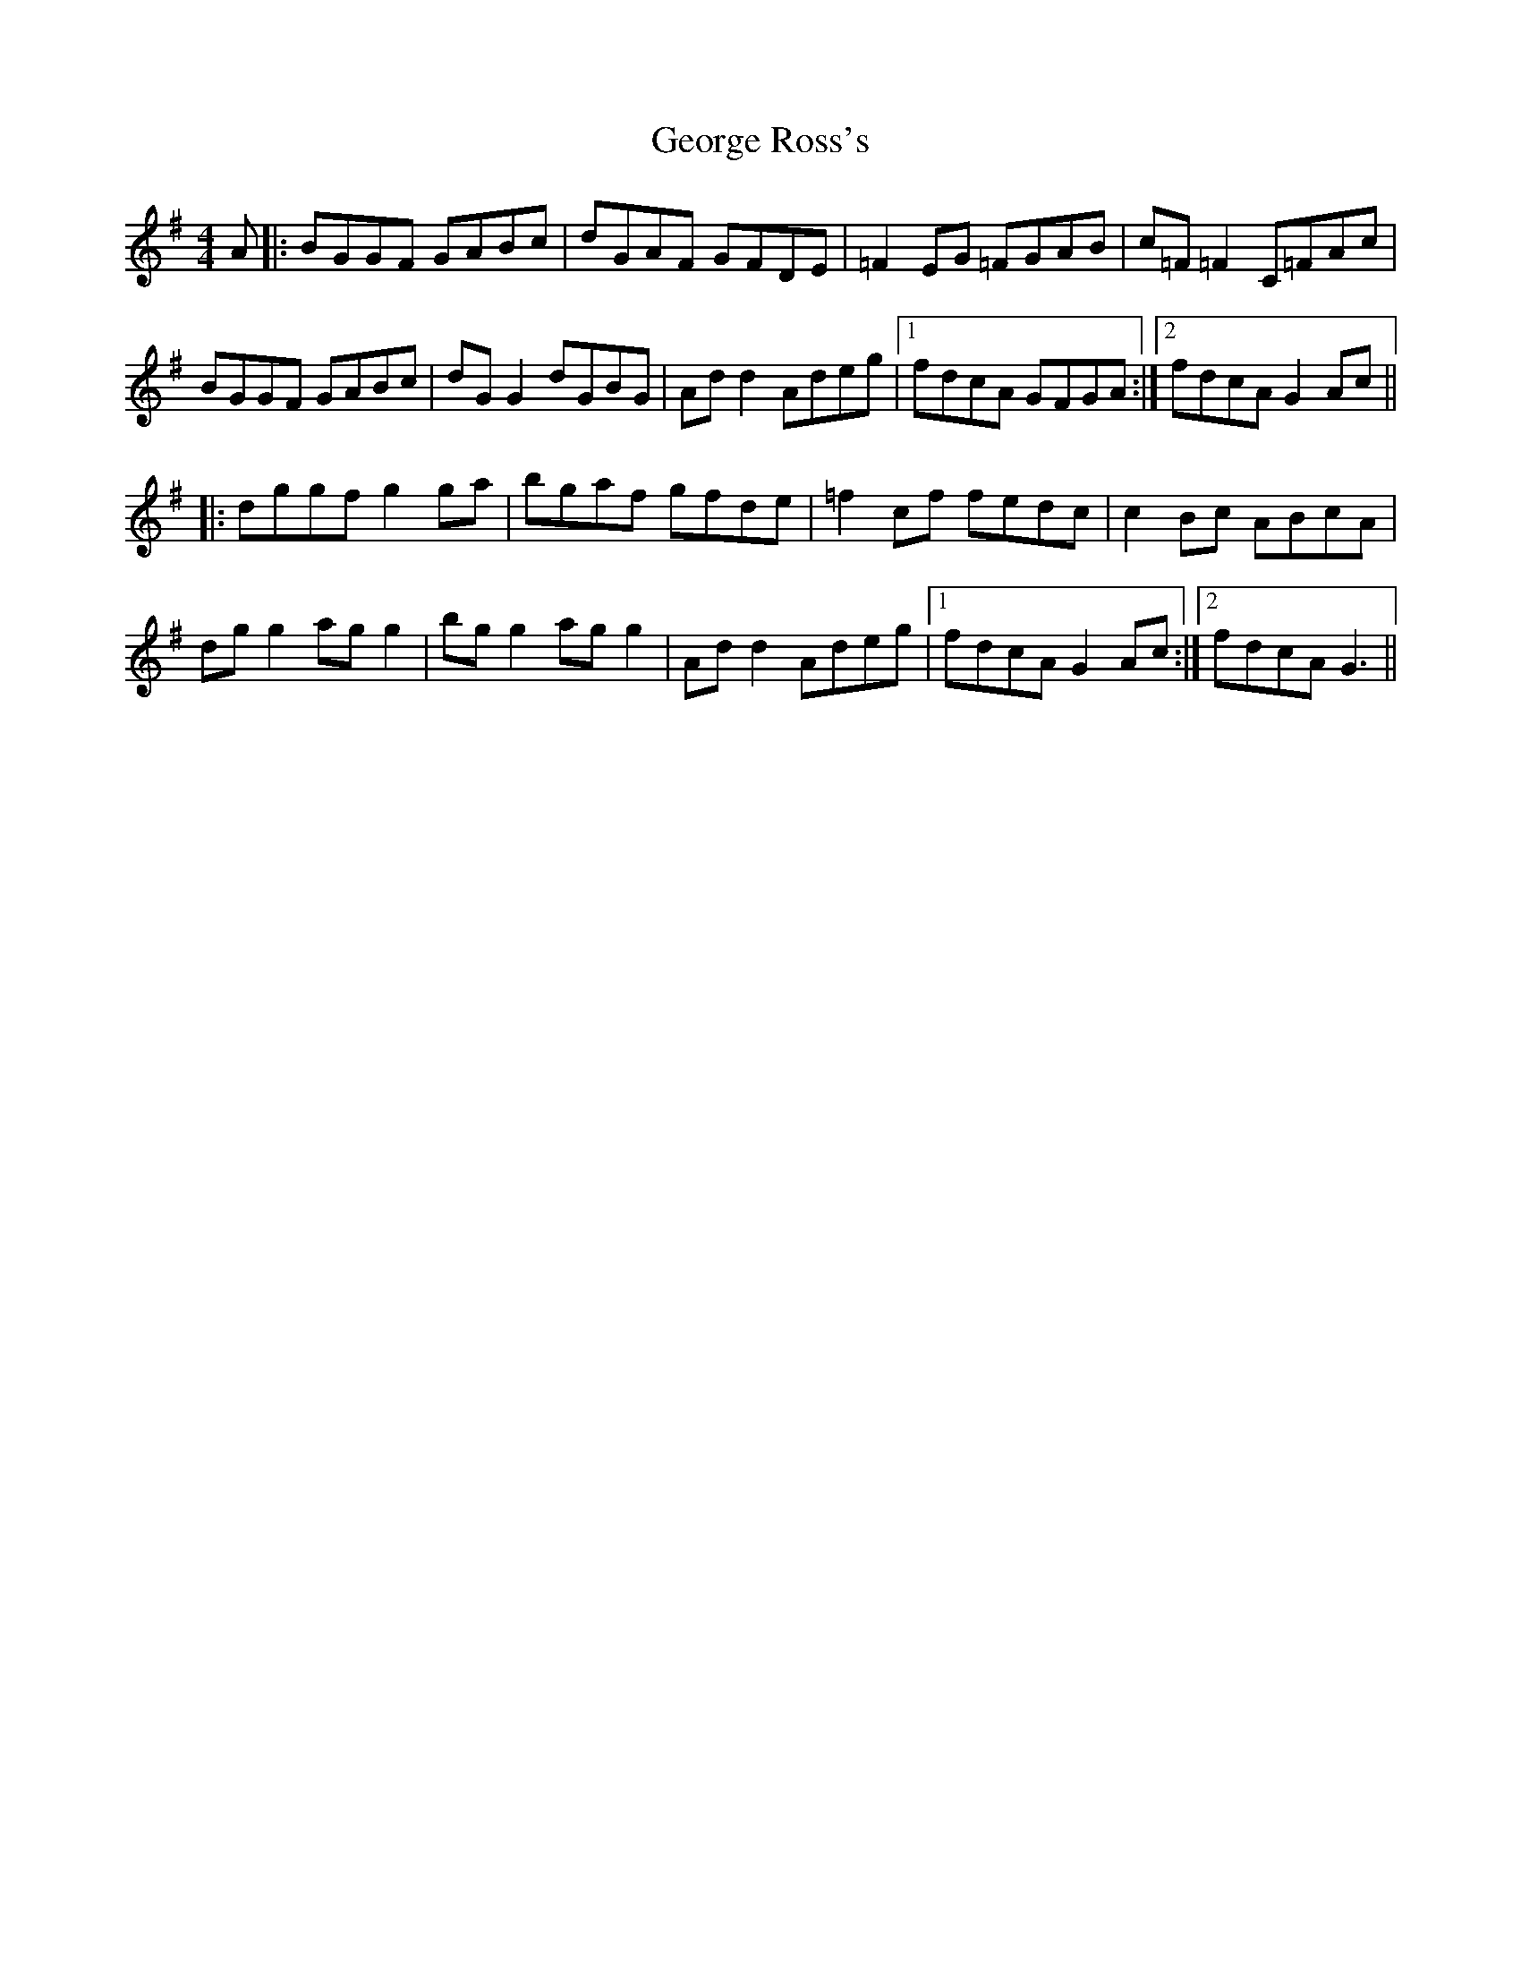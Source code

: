 X: 15029
T: George Ross's
R: reel
M: 4/4
K: Gmajor
A|:BGGF GABc|dGAF GFDE|=F2EG =FGAB|c=F =F2 C=FAc|
BGGF GABc|dGG2 dGBG|Add2 Adeg|1 fdcA GFGA:|2 fdcA G2Ac||
|:dggf g2 ga|bgaf gfde|=f2cf fedc|c2Bc ABcA|
dgg2 agg2|bgg2 agg2|Add2 Adeg|1 fdcA G2Ac:|2 fdcA G3||

